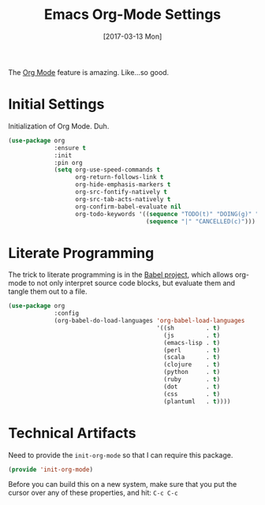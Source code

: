 #+TITLE: Emacs Org-Mode Settings
#+AUTHOR: Michael Westbom
#+EMAIL: michael@westbom.co
#+DATE: [2017-03-13 Mon]
#+TAGS: emacs

The [[http://orgmode.org][Org Mode]] feature is amazing. Like...so good.

* Initial Settings

  Initialization of Org Mode. Duh.

  #+BEGIN_SRC emacs-lisp
    (use-package org
                 :ensure t
                 :init
                 :pin org
                 (setq org-use-speed-commands t
                       org-return-follows-link t
                       org-hide-emphasis-markers t
                       org-src-fontify-natively t
                       org-src-tab-acts-natively t
                       org-confirm-babel-evaluate nil
                       org-todo-keywords '((sequence "TODO(t)" "DOING(g)" "|" "DONE(d)")
                                           (sequence "|" "CANCELLED(c)")))
  #+END_SRC

* Literate Programming

  The trick to literate programming is in the [[http://orgmode.org/worg/org-contrib/babel/intro.html][Babel project]], which
  allows org-mode to not only interpret source code blocks, but
  evaluate them and tangle them out to a file.

  #+BEGIN_SRC emacs-lisp
    (use-package org
                 :config
                 (org-babel-do-load-languages 'org-babel-load-languages
                                              '((sh         . t)
                                                (js         . t)
                                                (emacs-lisp . t)
                                                (perl       . t)
                                                (scala      . t)
                                                (clojure    . t)
                                                (python     . t)
                                                (ruby       . t)
                                                (dot        . t)
                                                (css        . t)
                                                (plantuml   . t))))
  #+END_SRC

* Technical Artifacts

  Need to provide the =init-org-mode= so that I can require this
  package.

  #+BEGIN_SRC emacs-lisp
    (provide 'init-org-mode)
  #+END_SRC

  Before you can build this on a new system, make sure that you put
  the cursor over any of these properties, and hit: =C-c C-c=

#+DESCRIPTION: A literate programming version of my Emacs Initialization of Org-Mode
#+PROPERTY:    header-args :results silent
#+PROPERTY:    header-args:sh  :tangle no
#+PROPERTY:    header-args:emacs-lisp :tangle ~/.emacs.d/elisp/init-org-mode.el
#+PROPERTY:    header-args :eval no-export
#+PROPERTY:    header-args :comments org
#+OPTIONS:     num:nil toc:nil todo:nil tasks:nil tags:nil
#+OPTIONS:     skip:nil author:nil email:nil creator:nil timestamp:nil
#+INFOJS_OPT:  view:nil toc:nil ltoc:t mouse:underline buttons:0 path:http://orgmode.org/org-info.js
